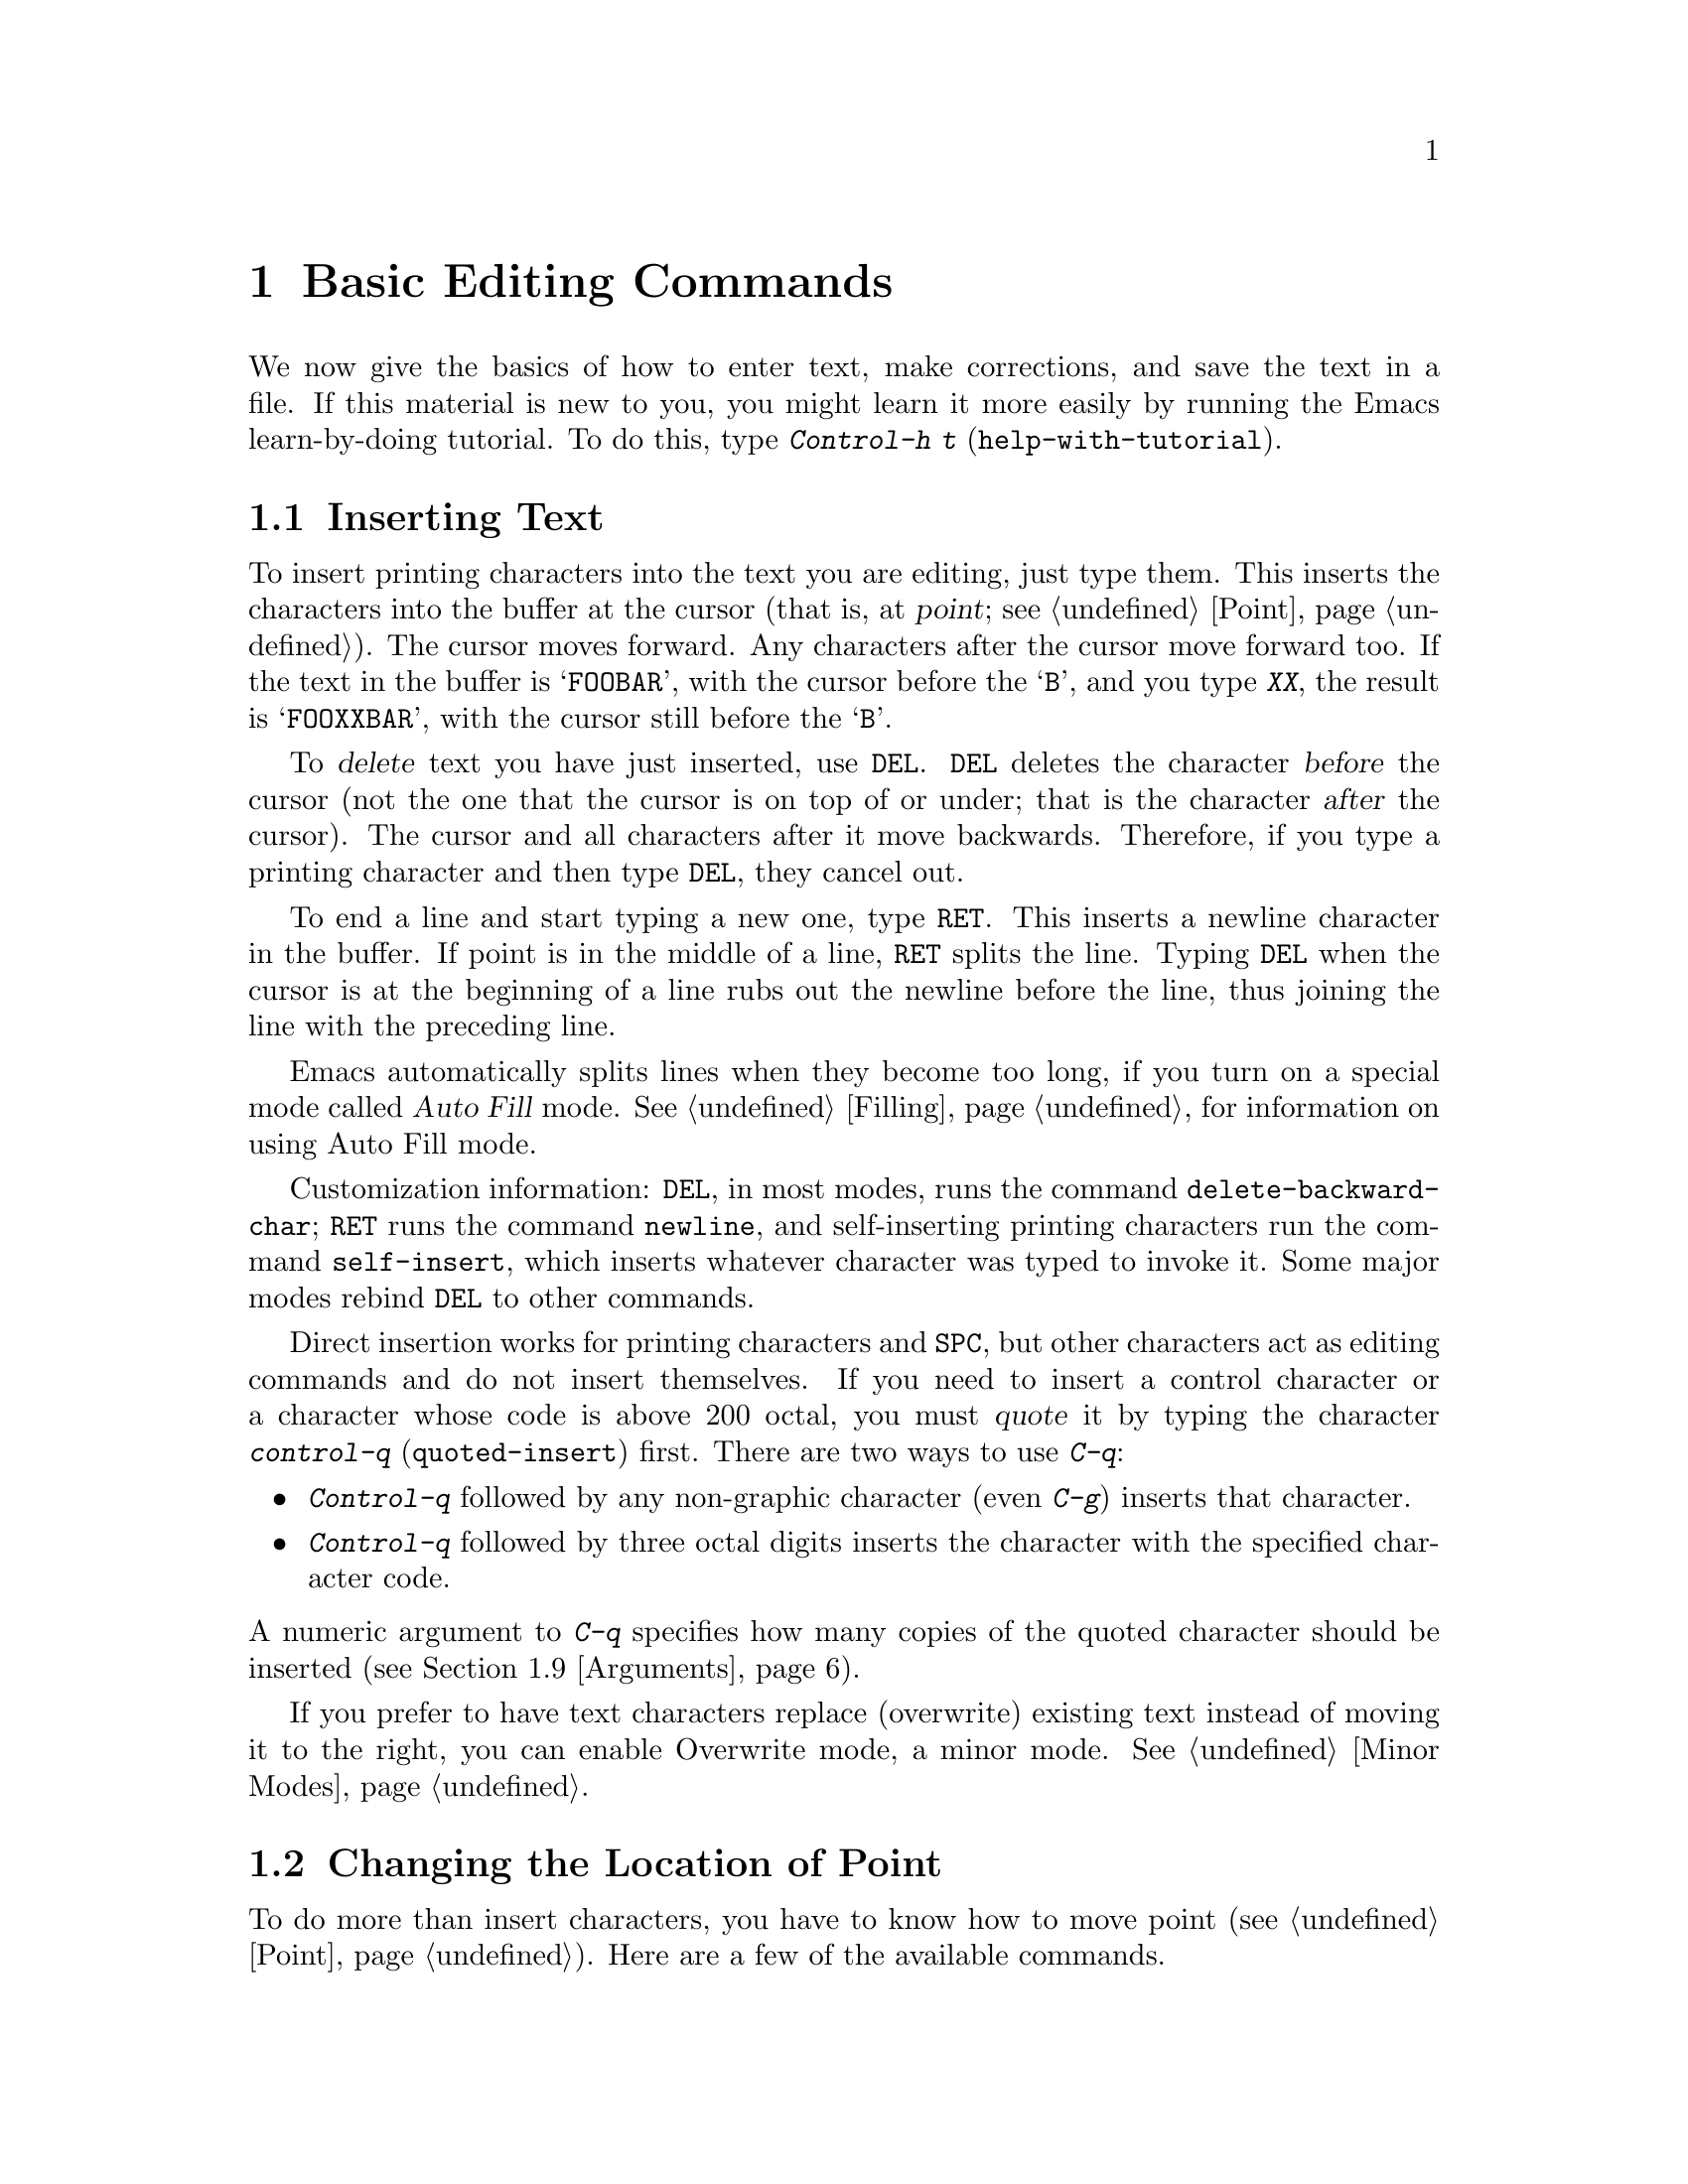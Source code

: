 
@node Basic, Undo, Command Switches, Top
@chapter Basic Editing Commands

@kindex C-h t
@findex help-with-tutorial
  We now give the basics of how to enter text, make corrections, and
save the text in a file.  If this material is new to you, you might
learn it more easily by running the Emacs learn-by-doing tutorial.  To
do this, type @kbd{Control-h t} (@code{help-with-tutorial}).

@section Inserting Text

@cindex insertion
@cindex point
@cindex cursor
@cindex graphic characters
  To insert printing characters into the text you are editing, just type
them.  This inserts the characters into the buffer at the cursor (that
is, at @dfn{point}; @pxref{Point}).  The cursor moves forward.  Any
characters after the cursor move forward too.  If the text in the buffer
is @samp{FOOBAR}, with the cursor before the @samp{B}, and you type
@kbd{XX}, the result is @samp{FOOXXBAR}, with the cursor still before the
@samp{B}.

@kindex DEL
@cindex deletion
   To @dfn{delete} text you have just inserted, use @key{DEL}.
@key{DEL} deletes the character @var{before} the cursor (not the one
that the cursor is on top of or under; that is the character @var{after}
the cursor).  The cursor and all characters after it move backwards.
Therefore, if you type a printing character and then type @key{DEL},
they cancel out.

@kindex RET
@cindex newline
   To end a line and start typing a new one, type @key{RET}.  This
inserts a newline character in the buffer.  If point is in the middle of
a line, @key{RET} splits the line.  Typing @key{DEL} when the cursor is
at the beginning of a line rubs out the newline before the line, thus
joining the line with the preceding line.

  Emacs automatically splits lines when they become too long, if you
turn on a special mode called @dfn{Auto Fill} mode.  @xref{Filling}, for
information on using Auto Fill mode.

@findex delete-backward-char
@findex newline
@findex self-insert
  Customization information: @key{DEL}, in most modes, runs the command
@code{delete-backward-char}; @key{RET} runs the command @code{newline},
and self-inserting printing characters run the command
@code{self-insert}, which inserts whatever character was typed to invoke
it.  Some major modes rebind @key{DEL} to other commands.

@cindex quoting
@kindex C-q
@findex quoted-insert
  Direct insertion works for printing characters and @key{SPC}, but
other characters act as editing commands and do not insert themselves.
If you need to insert a control character or a character whose code is
above 200 octal, you must @dfn{quote} it by typing the character
@kbd{control-q} (@code{quoted-insert}) first.  There are two ways to use
@kbd{C-q}:@refill

@itemize @bullet
@item
@kbd{Control-q} followed by any non-graphic character (even @kbd{C-g})
inserts that character.
@item
@kbd{Control-q} followed by three octal digits inserts the character
with the specified character code.
@end itemize

@noindent
A numeric argument to @kbd{C-q} specifies how many copies of the quoted
character should be inserted (@pxref{Arguments}).

  If you prefer to have text characters replace (overwrite) existing
text instead of moving it to the right, you can enable Overwrite mode, a
minor mode.  @xref{Minor Modes}.

@section Changing the Location of Point

  To do more than insert characters, you have to know how to move point
(@pxref{Point}).  Here are a few of the available commands.

  NOTE: Many of the following commands have two versions, one that uses
the function keys (e.g. @key{LEFT} or @key{END}) and one that doesn't.
The former versions may only be available on X terminals (i.e. not on
TTY's), but the latter are available on all terminals.

@kindex C-a
@kindex C-e
@kindex C-f
@kindex C-b
@kindex C-n
@kindex C-p
@kindex C-l
@kindex C-t
@kindex C-v
@kindex M-v
@kindex M->
@kindex M-<
@kindex M-r
@kindex LEFT
@kindex RIGHT
@kindex UP
@kindex DOWN
@kindex HOME
@kindex END
@kindex PGUP
@kindex PGDN
@kindex C-LEFT
@kindex C-RIGHT
@kindex C-HOME
@kindex C-END
@findex beginning-of-line
@findex end-of-line
@findex forward-char
@findex backward-char
@findex next-line
@findex previous-line
@findex recenter
@findex transpose-chars
@findex beginning-of-buffer
@findex end-of-buffer
@findex goto-char
@findex goto-line
@findex move-to-window-line
@table @kbd
@item C-a
@itemx HOME
Move to the beginning of the line (@code{beginning-of-line}).
@item C-e
@itemx END
Move to the end of the line (@code{end-of-line}).
@item C-f
@itemx RIGHT
Move forward one character (@code{forward-char}).
@item C-b
@itemx LEFT
Move backward one character (@code{backward-char}).
@item M-f
@itemx C-RIGHT
Move forward one word (@code{forward-word}).
@item M-b
@itemx C-LEFT
Move backward one word (@code{backward-word}).
@item C-n
@itemx DOWN
Move down one line, vertically (@code{next-line}).  This command attempts to keep the horizontal position unchanged, so if you start in the middle of one line, you end in the middle of the next.  When on the last line of text, @kbd{C-n} creates a new line and moves onto it.
@item C-p
@itemx UP
Move up one line, vertically (@code{previous-line}).
@item C-v
@itemx PGDN
Move down one page, vertically (@code{scroll-up}).
@item M-v
@itemx PGUP
Move up one page, vertically (@code{scroll-down}).
@item C-l
Clear the frame and reprint everything (@code{recenter}).  Text moves
on the frame to bring point to the center of the window.
@item M-r
Move point to left margin on the line halfway down the frame or
window (@code{move-to-window-line}).  Text does not move on the
frame.  A numeric argument says how many screen lines down from the
top of the window (zero for the top).  A negative argument counts from
the bottom (@minus{}1 for the bottom).
@item C-t
Transpose two characters, the ones before and after the cursor
@*(@code{transpose-chars}).
@item M-<
@itemx C-HOME
Move to the top of the buffer (@code{beginning-of-buffer}).  With
numeric argument @var{n}, move to @var{n}/10 of the way from the top.
@xref{Arguments}, for more information on numeric arguments.@refill
@item M->
@itemx C-END
Move to the end of the buffer (@code{end-of-buffer}).
@item M-x goto-char
Read a number @var{n} and move the cursor to character number @var{n}.
Position 1 is the beginning of the buffer.
@item M-g
Read a number @var{n} and move cursor to line number @var{n}
(@code{goto-line}).  Line 1 is the beginning of the buffer.
@item C-x C-n
@findex set-goal-column
Use the current column of point as the @dfn{semi-permanent goal column} for
@kbd{C-n} and @kbd{C-p} (@code{set-goal-column}).  Henceforth, those
commands always move to this column in each line moved into, or as
close as possible given the contents of the line.  This goal column remains
in effect until canceled.
@item C-u C-x C-n
Cancel the goal column.  Henceforth, @kbd{C-n} and @kbd{C-p} once
again try to avoid changing the horizontal position, as usual.
@end table

@vindex track-eol
  If you set the variable @code{track-eol} to a non-@code{nil} value,
@kbd{C-n} and @kbd{C-p} move to the end of the line when at the end of
the starting line.  By default, @code{track-eol} is @code{nil}.

@section Erasing Text

@table @kbd
@item @key{DEL}
Delete the character before the cursor (@code{delete-backward-char}).
@item C-d
Delete the character after the cursor (@code{delete-char}).
@item C-k
Kill to the end of the line (@code{kill-line}).
@item M-d
Kill forward to the end of the next word (@code{kill-word}).
@item M-@key{DEL}
Kill back to the beginning of the previous word
(@code{backward-kill-word}).
@end table

  In contrast to the @key{DEL} key, which deletes the character before
the cursor, @kbd{Control-d} deletes the character after the cursor,
causing the rest of the text on the line to shift left.  If
@kbd{Control-d} is typed at the end of a line, that line and the next
line are joined.

  To erase a larger amount of text, use @kbd{Control-k}, which kills a
line at a time.  If you use @kbd{C-k} at the beginning or in the middle
of a line, it kills all the text up to the end of the line.  If you use
@kbd{C-k} at the end of a line, it joins that line and the next
line.

  @xref{Killing}, for more flexible ways of killing text.

@section Files

@cindex files
  The commands above are sufficient for creating and altering text in an
Emacs buffer.  More advanced Emacs commands just make things easier.  But
to keep any text permanently you must put it in a @dfn{file}.  Files are
named units of text which are stored by the operating system and which
you can retrieve by name.  To look at or use the contents of a file in
any way, including editing the file with Emacs, you must specify the
file name.

  Consider a file named @file{/usr/rms/foo.c}.  To begin editing
this file from Emacs, type:

@example
C-x C-f /usr/rms/foo.c @key{RET}
@end example

@noindent
The file name is given as an @dfn{argument} to the command @kbd{C-x
C-f} (@code{find-file}).  The command uses the @dfn{minibuffer} to
read the argument.  You have to type @key{RET} to terminate the argument
(@pxref{Minibuffer}).@refill

  You can also use the @b{Open...} menu item from the @b{File} menu, then
type the name of the file to the prompt.

  Emacs obeys the command by @dfn{visiting} the file: it creates a
buffer, copies the contents of the file into the buffer, and then
displays the buffer for you to edit.  You can make changes in the
buffer, and then @dfn{save} the file by typing @kbd{C-x C-s}
(@code{save-buffer}) or choosing @b{Save Buffer} from the @b{File} menu.
This makes the changes permanent by copying the altered contents of the
buffer back into the file @file{/usr/rms/foo.c}.  Until then, the
changes are only inside your Emacs buffer, and the file @file{foo.c} is
not changed.@refill

  To create a file, visit the file with @kbd{C-x C-f} as if it already
existed or choose @b{Open...} from the @b{File} menu and provide the
name for the new file in the minibuffer.  Emacs will create an empty
buffer in which you can insert the text you want to put in the file.
When you save the buffer with @kbd{C-x C-s}, or by choosing @b{Save
Buffer} from the @b{File} menu, the file is created.

  To learn more about using files, @pxref{Files}.

@section Help

  If you forget what a key does, you can use the Help character
(@kbd{C-h}) to find out: Type @kbd{C-h k} followed by the key you want
to know about.  For example, @kbd{C-h k C-n} tells you what @kbd{C-n}
does.  @kbd{C-h} is a prefix key; @kbd{C-h k} is just one of its
subcommands (the command @code{describe-key}).  The other subcommands of
@kbd{C-h} provide different kinds of help.  Type @kbd{C-h} three times
to get a description of all the help facilities.  @xref{Help}.@refill

@menu
* Blank Lines::        Commands to make or delete blank lines.
* Continuation Lines:: Lines too wide for the frame.
* Position Info::      What page, line, row, or column is point on?
* Arguments::	       Numeric arguments for repeating a command.
@end menu

@node Blank Lines, Continuation Lines, Basic, Basic
@section Blank Lines

  Here are special commands and techniques for entering and removing
blank lines.

@c widecommands
@table @kbd
@item C-o
Insert one or more blank lines after the cursor (@code{open-line}).
@item C-x C-o
Delete all but one of many consecutive blank lines
(@code{delete-blank-lines}).
@end table

@kindex C-o
@kindex C-x C-o
@cindex blank lines
@findex open-line
@findex delete-blank-lines
  When you want to insert a new line of text before an existing line,
you just type the new line of text, followed by @key{RET}.  If you
prefer to create a blank line first and then insert the desired text,
use the key @kbd{C-o} (@code{open-line}), which inserts a newline after
point but leaves point in front of the newline.  Then type
the text into the new line.  @kbd{C-o F O O} has the same effect as
@kbd{F O O @key{RET}}, except for the final location of point.

  To create several blank lines, type @kbd{C-o} several times, or
give @kbd{C-o} an argument indicating how many blank lines to create.
@xref{Arguments}, for more information.

  If you have many blank lines in a row and want to get rid of them, use
@kbd{C-x C-o} (@code{delete-blank-lines}).  If point is on a blank
line which is adjacent to at least one other blank line, @kbd{C-x C-o}
deletes all but one of the blank lines.
If point is on a blank line with no other adjacent blank line, the
sole blank line is deleted.  If point is on a non-blank
line, @kbd{C-x C-o} deletes any blank lines following that non-blank
line.

@node Continuation Lines, Position Info, Blank Lines, Basic
@section Continuation Lines

@cindex continuation line
  If you add too many characters to one line without breaking with a
@key{RET}, the line grows to occupy two (or more) screen lines, with a
curved arrow at the extreme right margin of all but the last line.  The
curved arrow indicates that the following screen line is not really a
distinct line in the text, but just the @dfn{continuation} of a line too
long to fit the frame.  You can use Auto Fill mode (@pxref{Filling})
to have Emacs insert newlines automatically when a line gets too long.


@vindex truncate-lines
@cindex truncation
  Instead of continuation, long lines can be displayed by @dfn{truncation}.
This means that all the characters that do not fit in the width of the
frame or window do not appear at all.  They remain in the buffer,
temporarily invisible.  Three diagonal dots in the last column (instead of
the curved arrow inform you that truncation is in effect.

  To turn off continuation for a particular buffer, set the
variable @code{truncate-lines} to non-@code{nil} in that buffer.
Truncation instead of continuation also happens whenever horizontal
scrolling is in use, and optionally whenever side-by-side windows are in
use (@pxref{Windows}).  Altering the value of @code{truncate-lines} makes
it local to the current buffer; until that time, the default value is in
effect.  The default is initially @code{nil}.  @xref{Locals}.@refill

@node Position Info, Arguments, Continuation Lines, Basic
@section Cursor Position Information

  If you are accustomed to other display editors, you may be surprised
that Emacs does not always display the page number or line number of
point in the mode line.  In Emacs, this information is only rarely
needed, and a number of commands are available to compute and print it.
Since text is stored in a way that makes it difficult to compute the
information, it is not displayed all the time.

@table @kbd
@item M-x what-page
Print page number of point, and line number within page.
@item M-x what-line
Print line number of point in the buffer.
@item M-=
Print number of lines and characters in the current region 
(@code{count-lines-region}).
@item C-x =
Print character code of character after point, character position of
point, and column of point (@code{what-cursor-position}).
@end table

@findex what-page
@findex what-line
@cindex line number
@cindex page number
@kindex M-=
@findex count-lines-region

  There are several commands for printing line numbers:
@itemize @bullet
@item
@kbd{M-x what-line} counts lines from the beginning of the file and
prints the line number point is on.  The first line of the file is line
number 1.  You can use these numbers as arguments to @kbd{M-x
goto-line}.
@item
@kbd{M-x what-page} counts pages from the beginning of the file, and
counts lines within the page, printing both of them.  @xref{Pages}, for
the command @kbd{C-x l}, which counts the lines in the current page.
@item
@kbd{M-=} (@code{count-lines-region}) prints the number of lines in
the region (@pxref{Mark}).
@end itemize

@kindex C-x =
@findex what-cursor-position
  The command @kbd{C-x =} (@code{what-cursor-position}) provides
information about point and about the column the cursor is in.
It prints a line in the echo area that looks like this:

@example
Char: x (0170)  point=65986 of 563027(12%)  column 44
@end example

@noindent
(In fact, this is the output produced when point is before @samp{column 44}
in the example.)

  The two values after @samp{Char:} describe the character following point,
first by showing it and second by giving its octal character code.

  @samp{point=} is followed by the position of point expressed as a character
count.  The front of the buffer counts as position 1, one character later
as 2, and so on.  The next, larger number is the total number of characters
in the buffer.  Afterward in parentheses comes the position expressed as a
percentage of the total size.

  @samp{column} is followed by the horizontal position of point, in columns
from the left edge of the window.

  If the buffer has been narrowed, making some of the text at the
beginning and the end temporarily invisible, @kbd{C-x =} prints
additional text describing the current visible range.  For example, it
might say:

@smallexample
Char: x (0170)  point=65986 of 563025(12%) <65102 - 68533>  column 44
@end smallexample

@noindent
where the two extra numbers give the smallest and largest character position
that point is allowed to assume.  The characters between those two positions
are the visible ones.  @xref{Narrowing}.

  If point is at the end of the buffer (or the end of the visible part),
@kbd{C-x =} omits any description of the character after point.
The output looks like

@smallexample
point=563026 of 563025(100%)  column 0
@end smallexample

@node Arguments,, Position Info, Basic
@section Numeric Arguments
@cindex numeric arguments

  Any Emacs command can be given a @dfn{numeric argument}.  Some commands
interpret the argument as a repetition count.  For example, giving an
argument of ten to the key @kbd{C-f} (the command @code{forward-char}, move
forward one character) moves forward ten characters.  With these commands,
no argument is equivalent to an argument of one.  Negative arguments are
allowed.  Often they tell a command to move or act backwards.

@kindex M-1
@kindex M-@t{-}
@findex digit-argument
@findex negative-argument
  If your keyboard has a @key{META} key (labelled with a diamond on
Sun-type keyboards and labelled @samp{Alt} on some other keyboards), the
easiest way to specify a numeric argument is to type digits and/or a
minus sign while holding down the the @key{META} key.  For example,
@example
M-5 C-n
@end example
@noindent
moves down five lines.  The characters @kbd{Meta-1}, @kbd{Meta-2}, and
so on, as well as @kbd{Meta--}, do this because they are keys bound to
commands (@code{digit-argument} and @code{negative-argument}) that are
defined to contribute to an argument for the next command.

@kindex C-u
@findex universal-argument
  Another way of specifying an argument is to use the @kbd{C-u}
(@code{universal-argument}) command followed by the digits of the argument.
With @kbd{C-u}, you can type the argument digits without holding
down shift keys.  To type a negative argument, start with a minus sign.
Just a minus sign normally means @minus{}1.  @kbd{C-u} works on all terminals.

  @kbd{C-u} followed by a character which is neither a digit nor a minus
sign has the special meaning of ``multiply by four''.  It multiplies the
argument for the next command by four.  @kbd{C-u} twice multiplies it by
sixteen.  Thus, @kbd{C-u C-u C-f} moves forward sixteen characters.  This
is a good way to move forward ``fast'', since it moves about 1/5 of a line
in the usual size frame.  Other useful combinations are @kbd{C-u C-n},
@kbd{C-u C-u C-n} (move down a good fraction of a frame), @kbd{C-u C-u
C-o} (make ``a lot'' of blank lines), and @kbd{C-u C-k} (kill four
lines).@refill

  Some commands care only about whether there is an argument and not about
its value.  For example, the command @kbd{M-q} (@code{fill-paragraph}) with
no argument fills text; with an argument, it justifies the text as well.
(@xref{Filling}, for more information on @kbd{M-q}.)  Just @kbd{C-u} is a
handy way of providing an argument for such commands.

  Some commands use the value of the argument as a repeat count, but do
something peculiar when there is no argument.  For example, the command
@kbd{C-k} (@code{kill-line}) with argument @var{n} kills @var{n} lines,
including their terminating newlines.  But @kbd{C-k} with no argument is
special: it kills the text up to the next newline, or, if point is right at
the end of the line, it kills the newline itself.  Thus, two @kbd{C-k}
commands with no arguments can kill a non-blank line, just like @kbd{C-k}
with an argument of one.  (@xref{Killing}, for more information on
@kbd{C-k}.)@refill

  A few commands treat a plain @kbd{C-u} differently from an ordinary
argument.  A few others may treat an argument of just a minus sign
differently from an argument of @minus{}1.  These unusual cases will be
described when they come up; they are always to make the individual
command more convenient to use.

@c section Autoarg Mode
@ignore
@cindex autoarg mode
  Users of ASCII keyboards may prefer to use Autoarg mode.  Autoarg mode
means that you don't need to type @kbd{C-u} to specify a numeric argument.
Instead, you type just the digits.  Digits followed by an ordinary
inserting character are themselves inserted, but digits followed by an
Escape or Control character serve as an argument to it and are not
inserted.  A minus sign can also be part of an argument, but only at the
beginning.  If you type a minus sign following some digits, both the digits
and the minus sign are inserted.

  To use Autoarg mode, set the variable Autoarg Mode nonzero.
@xref{Variables}.

  Autoargument digits echo at the bottom of the frame; the first
nondigit causes them to be inserted or uses them as an argument.  To
insert some digits and nothing else, you must follow them with a Space
and then rub it out.  @kbd{C-g} cancels the digits, while Delete inserts
them all and then rubs out the last.
@end ignore
